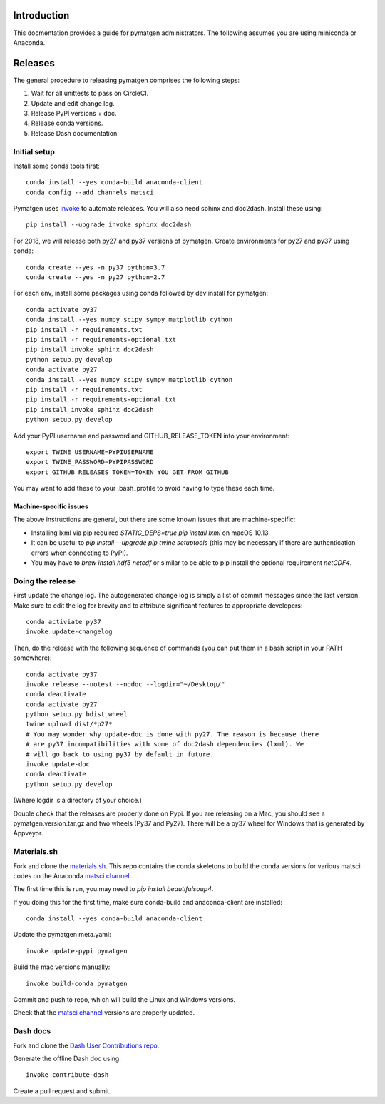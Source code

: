 Introduction
============

This docmentation provides a guide for pymatgen administrators. The following 
assumes you are using miniconda or Anaconda.

Releases
========

The general procedure to releasing pymatgen comprises the following steps:

1. Wait for all unittests to pass on CircleCI.
2. Update and edit change log.
3. Release PyPI versions + doc.
4. Release conda versions.
5. Release Dash documentation.

Initial setup
-------------

Install some conda tools first::

	conda install --yes conda-build anaconda-client
	conda config --add channels matsci

Pymatgen uses `invoke <http://www.pyinvoke.org/>`_ to automate releases. You will 
also need sphinx and doc2dash. Install these using::

	pip install --upgrade invoke sphinx doc2dash

For 2018, we will release both py27 and py37 versions of pymatgen. Create 
environments for py27 and py37 using conda::

	conda create --yes -n py37 python=3.7
	conda create --yes -n py27 python=2.7

For each env, install some packages using conda followed by dev install for 
pymatgen::

	conda activate py37
	conda install --yes numpy scipy sympy matplotlib cython
	pip install -r requirements.txt
	pip install -r requirements-optional.txt
	pip install invoke sphinx doc2dash
	python setup.py develop
	conda activate py27
	conda install --yes numpy scipy sympy matplotlib cython
	pip install -r requirements.txt
	pip install -r requirements-optional.txt
	pip install invoke sphinx doc2dash
	python setup.py develop

Add your PyPI username and password and GITHUB_RELEASE_TOKEN into your 
environment::

	export TWINE_USERNAME=PYPIUSERNAME
	export TWINE_PASSWORD=PYPIPASSWORD
	export GITHUB_RELEASES_TOKEN=TOKEN_YOU_GET_FROM_GITHUB

You may want to add these to your .bash_profile to avoid having to type these 
each time.

Machine-specific issues
~~~~~~~~~~~~~~~~~~~~~~~

The above instructions are general, but there are some known issues that are 
machine-specific:

* Installing lxml via pip required `STATIC_DEPS=true pip install lxml` on 
  macOS 10.13.
* It can be useful to `pip install --upgrade pip twine setuptools` (this may 
  be necessary if there are authentication errors when connecting to PyPI).
* You may have to `brew install hdf5 netcdf` or similar to be able to pip
  install the optional requirement `netCDF4`.

Doing the release
-----------------

First update the change log. The autogenerated change log is simply a list of 
commit messages since the last version.  Make sure to edit the log for brevity
and to attribute significant features to appropriate developers::

	conda activiate py37
	invoke update-changelog

Then, do the release with the following sequence of commands (you can put them 
in a bash script in your PATH somewhere)::

	conda activate py37
	invoke release --notest --nodoc --logdir="~/Desktop/"
	conda deactivate
	conda activate py27
	python setup.py bdist_wheel
	twine upload dist/*p27*
	# You may wonder why update-doc is done with py27. The reason is because there
	# are py37 incompatibilities with some of doc2dash dependencies (lxml). We
	# will go back to using py37 by default in future.
	invoke update-doc
	conda deactivate
	python setup.py develop
	
(Where logdir is a directory of your choice.)

Double check that the releases are properly done on Pypi. If you are releasing
on a Mac, you should see a pymatgen.version.tar.gz and two wheels (Py37 and 
Py27). There will be a py37 wheel for Windows that is generated by Appveyor.

Materials.sh
------------

Fork and clone the `materials.sh <https://github.com/materialsvirtuallab/materials.sh>`_.
This repo contains the conda skeletons to build the conda versions for various
matsci codes on the Anaconda `matsci channel <https://anaconda.org/matsci>`_.

The first time this is run, you may need to `pip install beautifulsoup4`.

If you doing this for the first time, make sure conda-build and anaconda-client
are installed::

	conda install --yes conda-build anaconda-client

Update the pymatgen meta.yaml::

	invoke update-pypi pymatgen

Build the mac versions manually::

	invoke build-conda pymatgen

Commit and push to repo, which will build the Linux and Windows versions.

Check that the `matsci channel <https://anaconda.org/matsci>`_ versions are
properly updated.

Dash docs
---------

Fork and clone the `Dash User Contributions repo <https://github.com/Kapeli/Dash-User-Contributions>`_.

Generate the offline Dash doc using::

	invoke contribute-dash

Create a pull request and submit.
